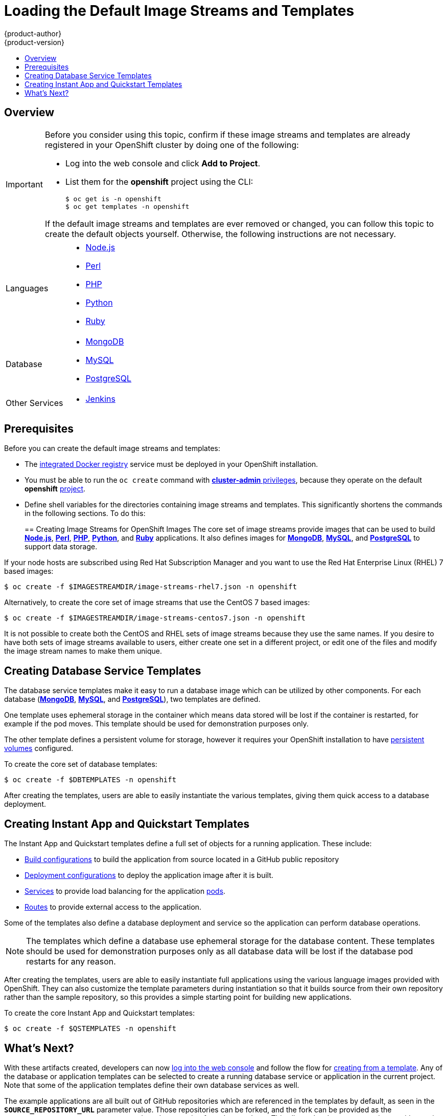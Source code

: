 [[install-config-imagestreams-templates]]
= Loading the Default Image Streams and Templates
{product-author}
{product-version}
:data-uri:
:icons:
:experimental:
:toc: macro
:toc-title:
:prewrap!:

toc::[]

== Overview

ifdef::openshift-enterprise[]
Your OpenShift installation includes useful sets of Red Hat-provided
link:../architecture/core_concepts/builds_and_image_streams.html#image-streams[image streams]
and link:../architecture/core_concepts/templates.html[templates] to
make it easy for developers to create new applications. By default, the
link:../install_config/install/quick_install.html[quick] and
link:../install_config/install/advanced_install.html[advanced installation]
methods automatically create these sets in the *openshift* project, which is a
default global project to which all users have view access.
endif::[]

ifdef::openshift-origin[]
You can populate your OpenShift installation with useful sets of
Red Hat-provided
link:../architecture/core_concepts/builds_and_image_streams.html#image-streams[image streams]
and
link:../architecture/core_concepts/templates.html[templates] to
make it easy for developers to create new applications. By default, the
link:../install_config/install/advanced_install.html[advanced installation]
method automatically creates these sets in the *openshift* project, which is a
default project to which all users have view access.
endif::[]

[IMPORTANT]
====
Before you consider using this topic, confirm if these image streams and
templates are already registered in your OpenShift cluster by doing one of the
following:

* Log into the web console and click *Add to Project*.
* List them for the *openshift* project using the CLI:
+
----
$ oc get is -n openshift
$ oc get templates -n openshift
----

If
ifdef::openshift-origin[]
you used a method other than the
link:../install_config/install/advanced_install.html[advanced] install, or if
endif::[]
the default image streams and templates are ever removed or changed, you can
follow this topic to create the default objects yourself. Otherwise, the
following instructions are not necessary.
====

ifdef::openshift-enterprise[]
The core set of image streams and templates are provided and supported by
Red Hat with an active OpenShift Enterprise subscription for the following
technologies:
endif::[]
ifdef::openshift-origin[]
Image streams and templates are provided for the following technologies:
endif::[]

[horizontal]
Languages::
- link:../using_images/s2i_images/nodejs.html[Node.js]
- link:../using_images/s2i_images/perl.html[Perl]
- link:../using_images/s2i_images/php.html[PHP]
- link:../using_images/s2i_images/python.html[Python]
- link:../using_images/s2i_images/ruby.html[Ruby]
Database::
- link:../using_images/db_images/mongodb.html[MongoDB]
- link:../using_images/db_images/mysql.html[MySQL]
- link:../using_images/db_images/postgresql.html[PostgreSQL]
Other Services::
- link:../using_images/other_images/jenkins.html[Jenkins]

ifdef::openshift-enterprise[]
If you also have the relevant xPaaS Middleware subscription active on your
account, image streams and templates are also provided and supported by Red Hat
for each of following middleware services:

[horizontal]
Middleware Services::
- link:../using_images/xpaas_images/eap.html[JBoss EAP]
- link:../using_images/xpaas_images/a_mq.html[JBoss A-MQ]
- link:../using_images/xpaas_images/jws.html[JBoss Web Server]
- link:../using_images/xpaas_images/fuse.html[JBoss Fuse Integration Services]
- link:../using_images/xpaas_images/decision_server.html[Decision Server]
- link:../using_images/xpaas_images/data_grid.html[JBoss Data Grid]
endif::[]

[[is-templates-prereqs]]
== Prerequisites

Before you can create the default image streams and templates:

- The
link:../install_config/install/docker_registry.html[integrated Docker registry]
service must be deployed in your OpenShift installation.
- You must be able to run the `oc create` command with
link:../architecture/additional_concepts/authorization.html#roles[*cluster-admin* privileges],
because they operate on the default *openshift*
link:../architecture/core_concepts/projects_and_users.html#projects[project].
ifdef::openshift-origin[]
- You must have cloned the
https://github.com/openshift/openshift-ansible/tree/master/roles/openshift_examples/files[repository]
that contains the default image streams and templates:
+
----
$ cd ~
$ git clone https://github.com/openshift/openshift-ansible
----
endif::[]
ifdef::openshift-enterprise[]
- You must have installed the *atomic-openshift-utils* RPM package. See
link:../install_config/install/prerequisites.html#software-prerequisites[Software Prerequisites]
for instructions.
endif::[]
- Define shell variables for the directories containing image streams and templates. This significantly shortens the commands in the following sections. To do this:
+
ifdef::openshift-origin[]
----
$ IMAGESTREAMDIR="~/openshift-ansible/roles/openshift_examples/files/examples/v1.1/image-streams"; \
    DBTEMPLATES="~/openshift-ansible/roles/openshift_examples/files/examples/v1.1/db-templates"; \
    QSTEMPLATES="~/openshift-ansible/roles/openshift_examples/files/examples/v1.1/quickstart-templates"
----
endif::[]
ifdef::openshift-enterprise[]
----
$ IMAGESTREAMDIR="/usr/share/ansible/openshift-ansible/roles/openshift_examples/files/examples/v1.1/image-streams"; \
    XPAASSTREAMDIR="/usr/share/ansible/openshift-ansible/roles/openshift_examples/files/examples/v1.1/xpaas-streams"; \
    XPAASTEMPLATES="/usr/share/ansible/openshift-ansible/roles/openshift_examples/files/examples/v1.1/xpaas-templates"; \
    DBTEMPLATES="/usr/share/ansible/openshift-ansible/roles/openshift_examples/files/examples/v1.1/db-templates"; \
    QSTEMPLATES="/usr/share/ansible/openshift-ansible/roles/openshift_examples/files/examples/v1.1/quickstart-templates"
----
endif::[]

[[creating-image-streams-for-openshift-images]]

== Creating Image Streams for OpenShift Images
The core set of image streams provide images that can be used to build
link:../using_images/s2i_images/nodejs.html[*Node.js*],
link:../using_images/s2i_images/perl.html[*Perl*],
link:../using_images/s2i_images/php.html[*PHP*],
link:../using_images/s2i_images/python.html[*Python*], and
link:../using_images/s2i_images/ruby.html[*Ruby*] applications. It also
defines images for link:../using_images/db_images/mongodb.html[*MongoDB*],
link:../using_images/db_images/mysql.html[*MySQL*], and
link:../using_images/db_images/postgresql.html[*PostgreSQL*]
to support data storage.

If your node hosts are subscribed using Red Hat Subscription Manager and you
want to use the Red Hat Enterprise Linux (RHEL) 7 based images:

----
$ oc create -f $IMAGESTREAMDIR/image-streams-rhel7.json -n openshift
----

Alternatively, to create the core set of image streams that use the CentOS 7
based images:

----
$ oc create -f $IMAGESTREAMDIR/image-streams-centos7.json -n openshift
----

It is not possible to create both the CentOS and RHEL sets of image streams
because they use the same names. If you desire to have both sets of image
streams available to users, either create one set in a different project, or
edit one of the files and modify the image stream names to make them unique.

ifdef::openshift-enterprise[]
== Creating Image Streams for xPaaS Middleware Images
The xPaaS Middleware image streams provide images for
link:../using_images/xpaas_images/eap.html[*JBoss EAP*],
link:../using_images/xpaas_images/jws.html[*JBoss JWS*],
link:../using_images/xpaas_images/a_mq.html[*JBoss A-MQ*],
link:../using_images/xpaas_images/fuse.html[*JBoss Fuse Integration Services*],
link:../using_images/xpaas_images/decision_server.html[*Decision Server*], and
link:../using_images/xpaas_images/data_grid.html[*JBoss Data Grid*]. They can be
used to build applications for those platforms using the provided templates.

To create the xPaaS Middleware set of image streams:

----
$ oc create -f $XPAASSTREAMDIR/jboss-image-streams.json -n openshift
----

[NOTE]
====
Access to the images referenced by these image streams requires the relevant
xPaaS Middleware subscriptions.
====
endif::[]

[[creating-database-service-templates]]

== Creating Database Service Templates
The database service templates make it easy to run a database image which can be
utilized by other components. For each database
(link:../using_images/db_images/mongodb.html[*MongoDB*],
link:../using_images/db_images/mysql.html[*MySQL*], and
link:../using_images/db_images/postgresql.html[*PostgreSQL*]),
two templates are defined.

One template uses ephemeral storage in the container which means data stored
will be lost if the container is restarted, for example if the pod moves. This
template should be used for demonstration purposes only.

The other template defines a persistent volume for storage, however it requires
your OpenShift installation to have
link:../install_config/persistent_storage/persistent_storage_nfs.html[persistent volumes]
configured.

To create the core set of database templates:

----
$ oc create -f $DBTEMPLATES -n openshift
----

After creating the templates, users are able to easily instantiate the various
templates, giving them quick access to a database deployment.

[[creating-instantapp-templates]]

== Creating Instant App and Quickstart Templates
The Instant App and Quickstart templates define a full set of objects for a running application.
These include:

- link:../architecture/core_concepts/builds_and_image_streams.html#builds[Build configurations]
to build the application from source located in a GitHub public repository
- link:../architecture/core_concepts/deployments.html#deployments-and-deployment-configurations[Deployment configurations]
to deploy the application image after it is built.
- link:../architecture/core_concepts/pods_and_services.html#services[Services]
to provide load balancing for the application
link:../architecture/core_concepts/pods_and_services.html#pods[pods].
- link:../architecture/core_concepts/routes.html[Routes]
to provide external access to the application.

Some of the templates also define a database deployment and service so the
application can perform database operations.

[NOTE]
====
The templates which define a database use ephemeral storage for the database
content. These templates should be used for demonstration purposes only as all
database data will be lost if the database pod restarts for any reason.
====

After creating the templates, users are able to easily instantiate full
applications using the various language images provided with OpenShift. They can
also customize the template parameters during instantiation so that it builds
source from their own repository rather than the sample repository, so this
provides a simple starting point for building new applications.

To create the core Instant App and Quickstart templates:

----
$ oc create -f $QSTEMPLATES -n openshift
----

ifdef::openshift-enterprise[]
There is also a set of templates for creating applications using various xPaaS
Middleware products (link:../using_images/xpaas_images/eap.html[*JBoss EAP*],
link:../using_images/xpaas_images/jws.html[*JBoss JWS*],
link:../using_images/xpaas_images/a_mq.html[*JBoss A-MQ*],
link:../using_images/xpaas_images/fuse.html[*JBoss Fuse Integration Services*],
link:../using_images/xpaas_images/decision_server.html[*Decision Server*], and
link:../using_images/xpaas_images/data_grid.html[*JBoss Data Grid*]), which can
be registered by running:

----
$ oc create -f $XPAASTEMPLATES -n openshift
----

[NOTE]
====
The xPaaS Middleware templates require the
link:../install_config/imagestreams_templates.html#creating-image-streams-for-xpaas-middleware-images[xPaaS Middleware image streams],
which in turn require the relevant xPaaS Middleware
subscriptions.
====

[NOTE]
====
The templates which define a database use ephemeral storage for the database
content. These templates should be used for demonstration purposes only as all
database data will be lost if the database pod restarts for any reason.
====
endif::[]

[[what-s-next]]

== What's Next?

With these artifacts created, developers can now
link:../dev_guide/authentication.html[log into the web console]
and follow the flow for
link:../dev_guide/templates.html#creating-from-templates-using-the-web-console[creating from a template].
Any of the database or application templates can be selected
to create a running database service or application in the current project. Note
that some of the application templates define their own database services as
well.

The example applications are all built out of GitHub
repositories which are referenced in the templates by default, as seen in the
`*SOURCE_REPOSITORY_URL*` parameter value. Those repositories can be forked, and
the fork can be provided as the `*SOURCE_REPOSITORY_URL*` parameter value when
creating from the templates. This allows developers to experiment with creating
their own applications.

You can direct your developers to the
link:../dev_guide/templates.html#using-the-instantapp-templates[Using the Instant App and Quickstart Templates]
section in the Developer Guide for these instructions.
